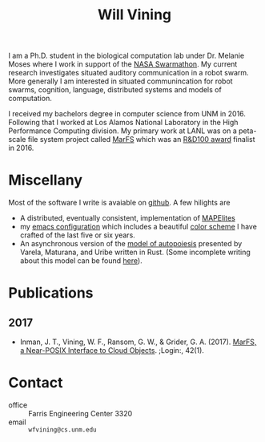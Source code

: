 #+TITLE: Will Vining

I am a Ph.D. student in the biological computation lab under
Dr. Melanie Moses where I work in support of the [[http://nasaswarmathon.com][NASA Swarmathon]]. My
current research investigates situated auditory communication in a
robot swarm. More generally I am interested in situated communincation
for robot swarms, cognition, language, distributed systems and models
of computation.

I received my bachelors degree in computer science from UNM
in 2016. Following that I worked at Los Alamos National Laboratory in
the High Performance Computing division. My primary work at LANL was
on a peta-scale file system project called [[https://github.com/mar-file-system/marfs][MarFS]] which was an
[[https://rd100conference.com][R&D100 award]] finalist in 2016.

* Miscellany
:PROPERTIES:
:CUSTOM_ID: misc
:END:
Most of the software I write is avaiable on [[https://github.com/wfvining][github]]. A few hilights are
- A distributed, eventually consistent, implementation of [[https://github.com/wfvining/Meridian][MAPElites]]
- my [[https://github.com/wfvining/emacs-stuff][emacs configuration]] which includes a beautiful [[file:img/wfv-color-theme.png][color scheme]] I
  have crafted of the last five or six years.
- An asynchronous version of the [[https://github.com/wfvining/autopoeisis][model of autopoiesis]] presented by
  Varela, Maturana, and Uribe written in Rust. (Some incomplete
  writing about this model can be found [[file:autopoiesis.org][here]]).

* Publications
:PROPERTIES:
:CUSTOM_ID: publications
:END:
** 2017
- Inman, J. T., Vining, W. F., Ransom, G. W., & Grider,
  G. A. (2017). [[https://www.usenix.org/publications/login/spring2017/inman][MarFS, a Near-POSIX Interface to Cloud
  Objects]]. ;Login:, 42(1).

* Contact
:PROPERTIES:
:CUSTOM_ID: contact
:END:
- office :: Farris Engineering Center 3320
- email  :: =wfvining@cs.unm.edu=